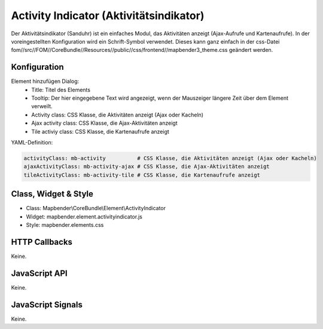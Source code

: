 .. _activity_indicator:

Activity Indicator (Aktivitätsindikator)
******************************************************

Der Aktivitätsindikator (Sanduhr) ist ein einfaches Modul, das Aktivitäten anzeigt (Ajax-Aufrufe und Kartenaufrufe). In der voreingestellten Konfiguration wird ein Schrift-Symbol verwendet. Dieses kann ganz einfach in der css-Datei fom//src//FOM//CoreBundle//Resources//public//css/frontend//mapbender3_theme.css geändert werden.

Konfiguration
=============

.. image:: ../../../../../figures/activity_indicator_configuration.png
     :scale: 80

Element hinzufügen Dialog:
 	- Title: Titel des Elements
 	- Tooltip: Der hier eingegebene Text wird angezeigt, wenn der Mauszeiger längere Zeit über dem Element verweilt.
 	- Activity class: CSS Klasse, die Aktivitäten anzeigt (Ajax oder Kacheln)
 	- Ajax activity class: CSS Klasse, die Ajax-Aktivitäten anzeigt
 	- Tile activiy class: CSS Klasse, die Kartenaufrufe anzeigt


YAML-Definition:

.. code-block:: yaml

    activityClass: mb-activity          # CSS Klasse, die Aktivitäten anzeigt (Ajax oder Kacheln)
    ajaxActivityClass: mb-activity-ajax # CSS Klasse, die Ajax-Aktivitäten anzeigt
    tileActivityClass: mb-activity-tile # CSS Klasse, die Kartenaufrufe anzeigt

Class, Widget & Style
============================

* Class: Mapbender\\CoreBundle\\Element\\ActivityIndicator
* Widget: mapbender.element.activityindicator.js
* Style: mapbender.elements.css

HTTP Callbacks
==============

Keine.

JavaScript API
==============

Keine.

JavaScript Signals
==================

Keine.
